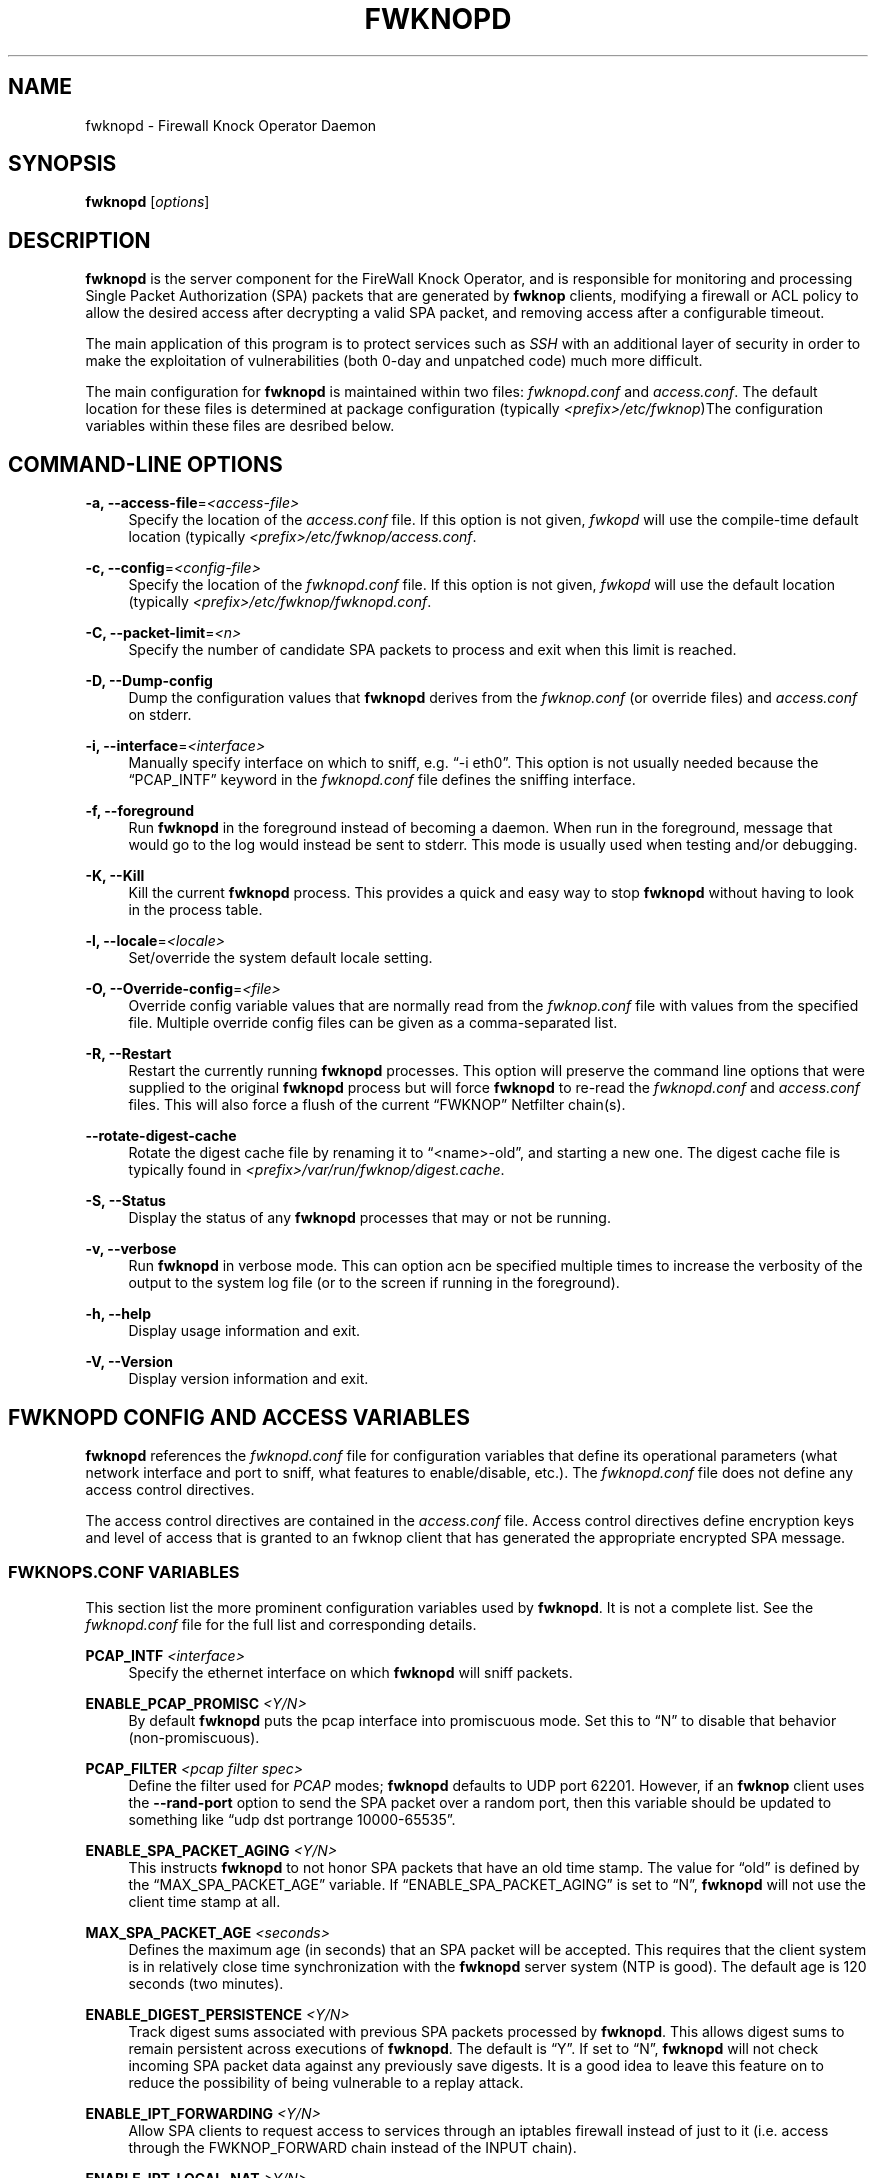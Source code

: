 '\" t
.\"     Title: fwknopd
.\"    Author: [see the "AUTHOR" section]
.\" Generator: DocBook XSL Stylesheets v1.75.2 <http://docbook.sf.net/>
.\"      Date: 07/09/2010
.\"    Manual: Fwknop Server
.\"    Source: Fwknop Server
.\"  Language: English
.\"
.TH "FWKNOPD" "8" "07/09/2010" "Fwknop Server" "Fwknop Server"
.\" -----------------------------------------------------------------
.\" * set default formatting
.\" -----------------------------------------------------------------
.\" disable hyphenation
.nh
.\" disable justification (adjust text to left margin only)
.ad l
.\" -----------------------------------------------------------------
.\" * MAIN CONTENT STARTS HERE *
.\" -----------------------------------------------------------------
.SH "NAME"
fwknopd \- Firewall Knock Operator Daemon
.SH "SYNOPSIS"
.sp
\fBfwknopd\fR [\fIoptions\fR]
.SH "DESCRIPTION"
.sp
\fBfwknopd\fR is the server component for the FireWall Knock Operator, and is responsible for monitoring and processing Single Packet Authorization (SPA) packets that are generated by \fBfwknop\fR clients, modifying a firewall or ACL policy to allow the desired access after decrypting a valid SPA packet, and removing access after a configurable timeout\&.
.sp
The main application of this program is to protect services such as \fISSH\fR with an additional layer of security in order to make the exploitation of vulnerabilities (both 0\-day and unpatched code) much more difficult\&.
.sp
The main configuration for \fBfwknopd\fR is maintained within two files: \fIfwknopd\&.conf\fR and \fIaccess\&.conf\fR\&. The default location for these files is determined at package configuration (typically \fI<prefix>/etc/fwknop\fR)The configuration variables within these files are desribed below\&.
.SH "COMMAND-LINE OPTIONS"
.PP
\fB\-a, \-\-access\-file\fR=\fI<access\-file>\fR
.RS 4
Specify the location of the
\fIaccess\&.conf\fR
file\&. If this option is not given,
\fIfwkopd\fR
will use the compile\-time default location (typically
\fI<prefix>/etc/fwknop/access\&.conf\fR\&.
.RE
.PP
\fB\-c, \-\-config\fR=\fI<config\-file>\fR
.RS 4
Specify the location of the
\fIfwknopd\&.conf\fR
file\&. If this option is not given,
\fIfwkopd\fR
will use the default location (typically
\fI<prefix>/etc/fwknop/fwknopd\&.conf\fR\&.
.RE
.PP
\fB\-C, \-\-packet\-limit\fR=\fI<n>\fR
.RS 4
Specify the number of candidate SPA packets to process and exit when this limit is reached\&.
.RE
.PP
\fB\-D, \-\-Dump\-config\fR
.RS 4
Dump the configuration values that
\fBfwknopd\fR
derives from the
\fIfwknop\&.conf\fR
(or override files) and
\fIaccess\&.conf\fR
on stderr\&.
.RE
.PP
\fB\-i, \-\-interface\fR=\fI<interface>\fR
.RS 4
Manually specify interface on which to sniff, e\&.g\&. \(lq\-i eth0\(rq\&. This option is not usually needed because the \(lqPCAP_INTF\(rq keyword in the
\fIfwknopd\&.conf\fR
file defines the sniffing interface\&.
.RE
.PP
\fB\-f, \-\-foreground\fR
.RS 4
Run
\fBfwknopd\fR
in the foreground instead of becoming a daemon\&. When run in the foreground, message that would go to the log would instead be sent to stderr\&. This mode is usually used when testing and/or debugging\&.
.RE
.PP
\fB\-K, \-\-Kill\fR
.RS 4
Kill the current
\fBfwknopd\fR
process\&. This provides a quick and easy way to stop
\fBfwknopd\fR
without having to look in the process table\&.
.RE
.PP
\fB\-l, \-\-locale\fR=\fI<locale>\fR
.RS 4
Set/override the system default locale setting\&.
.RE
.PP
\fB\-O, \-\-Override\-config\fR=\fI<file>\fR
.RS 4
Override config variable values that are normally read from the
\fIfwknop\&.conf\fR
file with values from the specified file\&. Multiple override config files can be given as a comma\-separated list\&.
.RE
.PP
\fB\-R, \-\-Restart\fR
.RS 4
Restart the currently running
\fBfwknopd\fR
processes\&. This option will preserve the command line options that were supplied to the original
\fBfwknopd\fR
process but will force
\fBfwknopd\fR
to re\-read the
\fIfwknopd\&.conf\fR
and
\fIaccess\&.conf\fR
files\&. This will also force a flush of the current \(lqFWKNOP\(rq Netfilter chain(s)\&.
.RE
.PP
\fB\-\-rotate\-digest\-cache\fR
.RS 4
Rotate the digest cache file by renaming it to \(lq<name>\-old\(rq, and starting a new one\&. The digest cache file is typically found in
\fI<prefix>/var/run/fwknop/digest\&.cache\fR\&.
.RE
.PP
\fB\-S, \-\-Status\fR
.RS 4
Display the status of any
\fBfwknopd\fR
processes that may or not be running\&.
.RE
.PP
\fB\-v, \-\-verbose\fR
.RS 4
Run
\fBfwknopd\fR
in verbose mode\&. This can option acn be specified multiple times to increase the verbosity of the output to the system log file (or to the screen if running in the foreground)\&.
.RE
.PP
\fB\-h, \-\-help\fR
.RS 4
Display usage information and exit\&.
.RE
.PP
\fB\-V, \-\-Version\fR
.RS 4
Display version information and exit\&.
.RE
.SH "FWKNOPD CONFIG AND ACCESS VARIABLES"
.sp
\fBfwknopd\fR references the \fIfwknopd\&.conf\fR file for configuration variables that define its operational parameters (what network interface and port to sniff, what features to enable/disable, etc\&.)\&. The \fIfwknopd\&.conf\fR file does not define any access control directives\&.
.sp
The access control directives are contained in the \fIaccess\&.conf\fR file\&. Access control directives define encryption keys and level of access that is granted to an fwknop client that has generated the appropriate encrypted SPA message\&.
.SS "FWKNOPS\&.CONF VARIABLES"
.sp
This section list the more prominent configuration variables used by \fBfwknopd\fR\&. It is not a complete list\&. See the \fIfwknopd\&.conf\fR file for the full list and corresponding details\&.
.PP
\fBPCAP_INTF\fR \fI<interface>\fR
.RS 4
Specify the ethernet interface on which
\fBfwknopd\fR
will sniff packets\&.
.RE
.PP
\fBENABLE_PCAP_PROMISC\fR \fI<Y/N>\fR
.RS 4
By default
\fBfwknopd\fR
puts the pcap interface into promiscuous mode\&. Set this to \(lqN\(rq to disable that behavior (non\-promiscuous)\&.
.RE
.PP
\fBPCAP_FILTER\fR \fI<pcap filter spec>\fR
.RS 4
Define the filter used for
\fIPCAP\fR
modes;
\fBfwknopd\fR
defaults to UDP port 62201\&. However, if an
\fBfwknop\fR
client uses the
\fB\-\-rand\-port\fR
option to send the SPA packet over a random port, then this variable should be updated to something like \(lqudp dst portrange 10000\-65535\(rq\&.
.RE
.PP
\fBENABLE_SPA_PACKET_AGING\fR \fI<Y/N>\fR
.RS 4
This instructs
\fBfwknopd\fR
to not honor SPA packets that have an old time stamp\&. The value for \(lqold\(rq is defined by the \(lqMAX_SPA_PACKET_AGE\(rq variable\&. If \(lqENABLE_SPA_PACKET_AGING\(rq is set to \(lqN\(rq,
\fBfwknopd\fR
will not use the client time stamp at all\&.
.RE
.PP
\fBMAX_SPA_PACKET_AGE\fR \fI<seconds>\fR
.RS 4
Defines the maximum age (in seconds) that an SPA packet will be accepted\&. This requires that the client system is in relatively close time synchronization with the
\fBfwknopd\fR
server system (NTP is good)\&. The default age is 120 seconds (two minutes)\&.
.RE
.PP
\fBENABLE_DIGEST_PERSISTENCE\fR \fI<Y/N>\fR
.RS 4
Track digest sums associated with previous SPA packets processed by
\fBfwknopd\fR\&. This allows digest sums to remain persistent across executions of
\fBfwknopd\fR\&. The default is \(lqY\(rq\&. If set to \(lqN\(rq,
\fBfwknopd\fR
will not check incoming SPA packet data against any previously save digests\&. It is a good idea to leave this feature on to reduce the possibility of being vulnerable to a replay attack\&.
.RE
.PP
\fBENABLE_IPT_FORWARDING\fR \fI<Y/N>\fR
.RS 4
Allow SPA clients to request access to services through an iptables firewall instead of just to it (i\&.e\&. access through the FWKNOP_FORWARD chain instead of the INPUT chain)\&.
.RE
.PP
\fBENABLE_IPT_LOCAL_NAT\fR \fI>Y/N>\fR
.RS 4
Allow SPA clients to request access to a local socket via NAT\&. This still puts an ACCEPT rule into the FWKNOP_INPUT chain, but a different port is translated via DNAT rules to the real one\&. So, the user would do \(lqssh \-p <port>\(rq to access the local service (see the
\fB\-\-NAT\-local\fR
and
\fB\-\-NAT\-rand\-port\fR
on the
\fBfwknop\fR
client command line)\&.
.RE
.PP
\fBENABLE_IPT_SNAT\fR \fI<Y/N>\fR
.RS 4
Set this to \(lqY\(rq to enable a corresponding SNAT rule\&. By default, if forwarding access is enabled (see the \(lqENABLE_IPT_FORWARDING\(rq variable above), then
\fBfwknopd\fR
creates DNAT rules for incoming connections, but does not also complement these rules with SNAT rules at the same time\&. In some situations, internal systems may not have a route back out for the source address of the incoming connection, so it is necessary to also apply SNAT rules so that the internal systems see the IP of the internal interface where
\fBfwknopd\fR
is running\&.
.RE
.PP
\fBSNAT_TRANSLATE_IP\fR \fI<ip_address>\fR
.RS 4
Specify the IP address for SNAT\&. This functionality is only enabled when \(lqENABLE_IPT_SNAT\(rq is set to \(lqY\(rq and by default SNAT rules are built with the MASQUERADE target (since then the internal IP does not have to be defined here in the
\fIfwknopd\&.conf\fR
file), but if you want
\fBfwknopd\fR
to use the SNAT target, you mus also define an IP address with the \(lqSNAT_TRANSLATE_IP\(rq variable\&.
.RE
.PP
\fBENABLE_IPT_OUTPUT\fR \fI<Y/N>\fR
.RS 4
Add ACCEPT rules to the FWKNOP_OUTPUT chain\&. This is usually only useful if there are no state tracking rules to allow connection responses out and the OUTPUT chain has a default\-drop stance\&.
.RE
.PP
\fBMAX_SNIFF_BYTES\fR \fI<bytes>\fR
.RS 4
Specify the the maximum number of bytes to sniff per frame\&. 1500 is the default\&.
.RE
.PP
\fBFLUSH_IPT_AT_INIT\fR \fI<Y/N>\fR
.RS 4
Flush all existing rules in the fwknop chains at
\fBfwknopd\fR
start time\&. The default is \(lqY\(rq\&.
.RE
.PP
\fBFLUSH_IPT_AT_EXIT\fR \fI<Y/N>\fR
.RS 4
Flush all existing rules in the fwknop chains when
\fBfwknopd\fR
is stopped or otherwise exits cleanly\&. The default is \(lqY\(rq\&.
.RE
.PP
\fBGPG_HOME_DIR\fR \fI<path>\fR
.RS 4
If GPG keys are used instead of a Rijndael symmetric key, this is the default GPG keys directory\&. Note that each access block in
\fIaccess\&.conf\fR
can specify its own GPG directory to override this default\&. If not set here or in an
\fIaccess\&.conf\fR
stanza, then the
\fI$HOME/\&.gnupg\fR
directory of the user running
\fBfwknopd\fR
(most likely root)\&.
.RE
.PP
\fBLOCALE\fR \fI<locale>\fR
.RS 4
Set the locale (via the LC_ALL variable)\&. This can be set to override the default system locale\&.
.RE
.PP
\fBENABLE_SPA_OVER_HTTP\fR \fI<Y/N>\fR
.RS 4
Allow
\fBfwknopd\fR
to acquire SPA data from HTTP requests (generated with the fwknop client in
\fB\-\-HTTP\fR
mode)\&. Note that when this is enabled, the \(lqPCAP_FILTER\(rq variable would need to be updated to sniff traffic over TCP/80 connections and a web server should be running on the same server as
\fBfwknopd\fR\&.
.RE
.PP
\fBENABLE_TCP_SERVER\fR \fI<Y/N>\fR
.RS 4
Enable the fwknopd TCP server\&. This is a "dummy" TCP server that will accept TCP connection requests on the specified TCPSERV_PORT\&. If set to "Y", fwknopd will fork off a child process to listen for, and accept incoming TCP request\&. This server only accepts the request\&. It does not otherwise communicate\&. This is only to allow the incoming SPA over TCP packet which is detected via PCAP\&. The connection is closed after 1 second regardless\&. Note that fwknopd still only gets its data via pcap, so the filter defined by PCAP_FILTER needs to be updated to include this TCP port\&.
.RE
.PP
\fBTCPSERV_PORT\fR \fI<port>\fR
.RS 4
Set the port number that the \(lqdummy\(rq TCP server listens on\&. This server is only spawned when \(lqENABLE_TCP_SERVER\(rq is set to \(lqY\(rq\&.
.RE
.PP
\fBSYSLOG_IDENTITY\fR \fI<identity>\fR
.RS 4
Override syslog identity on message logged by
\fBfwknopd\fR\&. The defaults are usually ok\&.
.RE
.PP
\fBSYSLOG_FACILITY\fR \fI<facility>\fR
.RS 4
Override syslog facility\&. The \(lqSYSLOG_FACILITY\(rq variable can be set to
.RE
.SS "ACCESS\&.CONF VARIABLES"
.sp
This section describes the access control directives in the \fIaccess\&.conf\fR file\&. Theses directives define encryption keys and level of access that is granted to \fBfwknop\fR clients that have generated the appropriate encrypted message\&.
.sp
The \fIaccess\&.conf\fR variables described below provide the access directives for the SPA packets with a source (or embeded request) IP that matches an address or network range defined by the \(lqSOURCE\(rq variable\&. All variables following \(lqSOURCE\(rq apply to the source \fIstanza\fR\&. Each \(lqSOURCE\(rq directive starts a new stanza\&.
.PP
\fBSOURCE\fR: \fI<IP,\&.\&.,IP/NET,\&.\&.,NET/ANY>\fR
.RS 4
This defines the source address from which the SPA packet will be accepted\&. The string \(lqANY\(rq is also accepted if a valid SPA packet should be honored from any source IP\&. Every authorization stanza in
\fIaccess\&.conf\fR
definition must start with the \(lqSOURCE\(rq keyword\&. Networks should be specified in CIDR notation (e\&.g\&. \(lq192\&.168\&.10\&.0/24\(rq), and individual IP addresses can be specified as well\&. Also, multiple IP\(cqs and/or networks can be defined as a comma separated list (e\&.g\&. \(lq192\&.168\&.10\&.0/24,10\&.1\&.1\&.123\(rq)
.RE
.PP
\fBOPEN_PORTS\fR: \fI<proto/port>,\&...,<proto/port>\fR
.RS 4
Define a set of ports and protocols (tcp or udp) that will be opened if a valid knock sequence is seen\&. If this entry is not set,
\fBfwknopd\fR
will attempt to honor any proto/port request specifed in the SPA data (unless of it matches any \(lqRESTRICT_PORTS\(rq entries)\&. Multiple entries are comma\-separated\&.
.RE
.PP
\fBRESTRICT_PORTS\fR: \fI<proto/port>,\&...,<proto/port>\fR
.RS 4
Define a set of ports and protocols (tcp or udp) that are explicitly
\fBnot\fR
allowed regardless of the validity of the incoming SPA packet\&. Multiple entries are comma\-separated\&.
.RE
.PP
\fBKEY\fR: \fI<password>\fR
.RS 4
Define the key used for decrypting an incoming SPA packet that is using its built\-in (Rijndael) encryption\&. This variable is required for all non\-GPG\-encrypted SPA packets\&.
.RE
.PP
\fBFW_ACCESS_TIMEOUT\fR: \fI<seconds>\fR
.RS 4
Define the length of time access will be granted by
\fBfwknopd\fR
through the firewall after a valid knock sequence from a source IP address\&. If \(lqFW_ACCESS_TIMEOUT\(rq is not set then the default timeout of 30 seconds will automatically be set\&.
.RE
.PP
\fBENABLE_CMD_EXEC\fR: \fI<Y/N>\fR
.RS 4
This instructs
\fBfwknopd\fR
to accept complete commands that are contained within an authorization packet\&. Any such command will be executed on the
\fBfwknopd\fR
server as the user specified by the \(lqCMD_EXEC_USER\(rq or as the user that started
\fBfwknopd\fR
if that is not set\&.
.RE
.PP
\fBCMD_EXEC_USER\fR: \fI<username>\fR
.RS 4
This specifies the user that will execute commands contained within a SPA packet\&. If not specified, fwknopd will execute it as the user it is running as (most likely root)\&. Setting this to a non\-root user is highly recommended\&.
.RE
.PP
\fBREQUIRE_USERNAME\fR: \fI<username>\fR
.RS 4
Require a specific username from the client system as encoded in the SPA data\&. This variable is optional and if not specified, the username data in the SPA data is ignored\&.
.RE
.PP
\fBREQUIRE_SOURCE_ADDRESS\fR: \fI<Y/N>\fR
.RS 4
Force all SPA packets to contain a real IP address within the encrypted data\&. This makes it impossible to use the
\fB\-s\fR
command line argument on the
\fBfwknop\fR
client command line, so either
\fB\-R\fR
has to be used to automatically resolve the external address (if the client behind a NAT) or the client must know the external IP\&.
.RE
.PP
\fBGPG_HOME_DIR\fR: \fI<path>\fR
.RS 4
Define the path to the GnuPG directory to be used by the
\fBfwknopd\fR
server\&. If this keyword is not specified within
\fIaccess\&.conf\fR
then
\fBfwknopd\fR
will default to using the
\fI/root/\&.gnupg\fR
directory for the server key(s) for incoming SPA packets handled by the matching
\fIaccess\&.conf\fR
stanza\&.
.RE
.PP
\fBGPG_DECRYPT_ID\fR: \fI<keyID>\fR
.RS 4
Define a GnuPG key ID to use for decrypting SPA messages that have been encrypted by an
\fBfwknop\fR
client\&. This keyword is required for authentication that is based on GPG keys\&. The GPG key ring on the client must have imported and signed the
\fBfwknopd\fR
server key, and vice versa\&. It is ok to use a sensitive personal GPG key on the client, but each
\fBfwknopd\fR
server should have its own GPG key that is generated specifically for fwknop communications\&. The reason for this is that the decryption password for the server key must be placed within the
\fIaccess\&.conf\fR
file for
\fBfwknopd\fR
to function (it has to be able to decrypt SPA messages that have been encrypted with the server\(cqs public key)\&. For more information on using fwknop with GnuPG keys, see the following link: \(lqhttp://www\&.cipherdyne\&.org/fwknop/docs/gpghowto\&.html\(rq\&.
.RE
.PP
\fBGPG DECRYPT_PW\fR: \fI<decrypt password>\fR
.RS 4
Specify the decryption password for the gpg key defined by the \(lqGPG_DECRYPT_ID\(rq above\&. This is a required field for gpg\-based authentication\&.
.RE
.PP
\fBGPG_REQUIRE_SIG\fR: \fI<Y/N>\fR
.RS 4
With this setting set to
\fIY\fR, fwknopd check all GPG\-encrypted SPA messages for a signature (signed by the sender\(cqs key)\&. If the incoming message is not signed, the decryption process will fail\&. If not set, the default is
\fIN\fR\&.
.RE
.PP
\fBGPG_IGNORE_SIG_VERIFY_ERROR\fR: \fI<Y/N>\fR
.RS 4
Setting this will allow fwknopd to accept incoming GPG\-encrypted packets that are signed, but the signature did not pass verification (i\&.e\&. the signer key was expired, etc\&.)\&. This setting only applies if the GPG_REQUIRE_SIG is also set to
\fIY\fR\&.
.RE
.PP
\fBGPG_REMOTE_ID\fR: \fI<keyID,\&...,keyID>\fR
.RS 4
Define a list of gpg key ID\(cqs that are required to have signed any incoming SPA message that has been encrypted with the
\fBfwknopd\fR
server key\&. This ensures that the verification of the remote user is accomplished via a strong cryptographic mechanism\&. This setting only applies if the \(lqGPG_REQUIRE_SIG\(rq is set to
\fIY\fR\&. Separate multiple entries with a comma\&.
.RE
.SH "FILES"
.PP
\fBfwknop\&.conf\fR
.RS 4
The main configuration file for fwknop\&.
.RE
.PP
\fBaccess\&.conf\fR
.RS 4
Defines all knock sequences and access control directives\&.
.RE
.SH "DEPENDENCIES"
.sp
The \fBfwknopd\fR daemon requires a functioning Netfilter firewall on the underlying operating system\&.
.SH "DIAGNOSTICS"
.sp
\fBfwknopd\fR can be run in debug mode by combining the \fB\-f, \-\-foreground\fR and the \fB\-v, \-\-verbose\fR command line options\&. This will disable daemon mode execution, and print verbose information to the screen on stderr as packets are received\&.
.SH "SEE ALSO"
.sp
fwknop(8), iptables(8), libfko docmentation\&.
.SH "AUTHOR"
.sp
Damien Stuart <dstuart@dstuart\&.org>, Michael Rash <mbr@cipherdyne\&.org>
.SH "CREDITS"
.sp
This \(lqC\(rq version of \fBfwknopd\fR was derived from the original Perl\-based version on which many people who are active in the open source community have contributed\&. See the \fICREDITS\fR file in the fwknop sources, or visit \fIhttp://www\&.cipherdyne\&.org/fwknop/docs/contributors\&.html\fR to view the online list of contributors\&.
.sp
The phrase \(lqSingle Packet Authorization\(rq was coined by MadHat and Simple Nomad at the BlackHat Briefings of 2005 (see: \fIhttp://www\&.nmrc\&.org\fR)\&.
.SH "BUGS"
.sp
Send bug reports to dstuart@dstuart\&.org\&. Suggestions and/or comments are always welcome as well\&.
.SH "DISTRIBUTION"
.sp
\fBfwknopd\fR is distributed under the GNU General Public License (GPL), and the latest version may be downloaded from \fIhttp://www\&.cipherdyne\&.org\fR\&.
